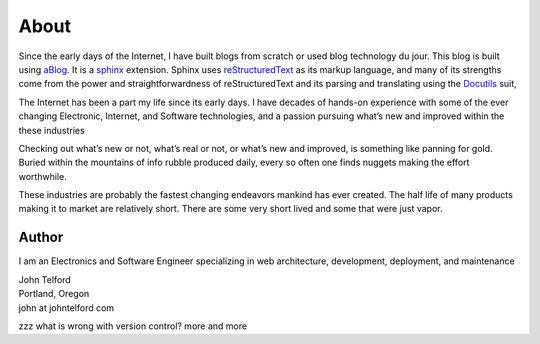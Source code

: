 About 
======

Since the early days of the Internet, I have built blogs from scratch or used blog technology du jour. This blog is built using `aBlog <https://ablog.readthedocs.io>`_. It is a `sphinx <https://www.sphinx-doc.org/en/master/index.html>`_  extension. Sphinx uses `reStructuredText <http://docutils.sourceforge.net/rst.html>`_  as its markup language, and many of its strengths come from the power and straightforwardness of reStructuredText and its parsing and translating using the `Docutils <http://docutils.sourceforge.net/>`_ suit,  

The Internet has been a part my life since its early days. I have decades of hands-on experience with some of the ever changing Electronic, Internet, and Software technologies, and a passion pursuing what’s new and improved within the these industries

Checking out what’s new or not, what’s real or not, or what’s new and improved, is something like panning for gold. Buried within the mountains of info rubble produced daily, every so often one finds nuggets making the effort worthwhile.

These industries are probably the fastest changing endeavors mankind has ever created. The half life of many products making it to market are relatively short. There are some very short lived and some that were just vapor.

Author
------

I am an Electronics and Software Engineer specializing in web architecture, development, deployment, and maintenance

.. image:: _static/mugshot.png

| John Telford
| Portland, Oregon
| john at johntelford com 

zzz
what is wrong with version control?
more
and more
